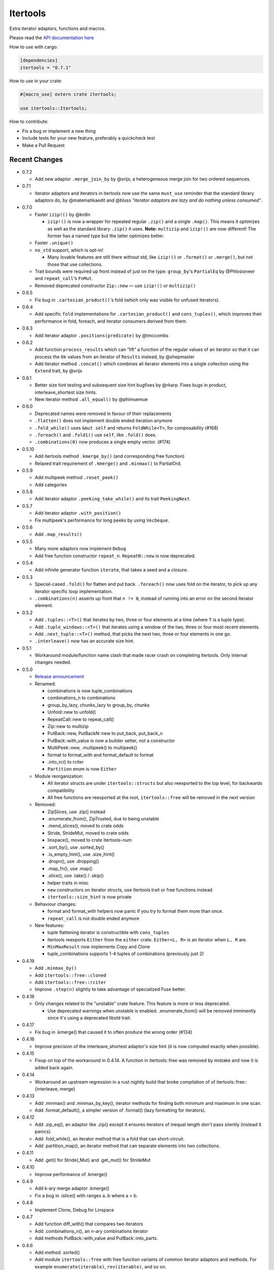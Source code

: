 
Itertools
=========

Extra iterator adaptors, functions and macros.

Please read the `API documentation here`__

__ https://docs.rs/itertools/

|build_status|_ |crates|_

.. |build_status| image:: https://travis-ci.org/bluss/rust-itertools.svg?branch=master
.. _build_status: https://travis-ci.org/bluss/rust-itertools

.. |crates| image:: http://meritbadge.herokuapp.com/itertools
.. _crates: https://crates.io/crates/itertools

How to use with cargo:

.. code:: toml

    [dependencies]
    itertools = "0.7.1"

How to use in your crate:

.. code:: rust

    #[macro_use] extern crate itertools;

    use itertools::Itertools;

How to contribute:

- Fix a bug or implement a new thing
- Include tests for your new feature, preferably a quickcheck test
- Make a Pull Request


Recent Changes
--------------

- 0.7.2

  - Add new adaptor ``.merge_join_by`` by @srijs; a heterogeneous merge join
    for two ordered sequences.

- 0.7.1

  - Iterator adaptors and iterators in itertools now use the same ``must_use``
    reminder that the standard library adaptors do, by @matematikaedit and @bluss
    *“iterator adaptors are lazy and do nothing unless consumed”*.

- 0.7.0

  - Faster ``izip!()`` by @krdln

    - ``izip!()`` is now a wrapper for repeated regular ``.zip()`` and
      a single ``.map()``. This means it optimizes as well as the standard
      library ``.zip()`` it uses.
      **Note:** ``multizip`` and ``izip!()`` are now different! The former
      has a named type but the latter optimizes better.

  - Faster ``.unique()``

  - ``no_std`` support, which is opt-in!

    - Many lovable features are still there without std, like ``izip!()``
      or ``.format()`` or ``.merge()``, but not those that use collections.

  - Trait bounds were required up front instead of just on the type:
    ``group_by``'s ``PartialEq`` by @Phlosioneer and ``repeat_call``'s
    ``FnMut``.
  - Removed deprecated constructor ``Zip::new`` — use ``izip!()`` or ``multizip()``

- 0.6.5

  - Fix bug in ``.cartesian_product()``'s fold (which only was visible for
    unfused iterators).

- 0.6.4

  - Add specific ``fold`` implementations for ``.cartesian_product()`` and
    ``cons_tuples()``, which improves their performance in fold, foreach, and
    iterator consumers derived from them.

- 0.6.3

  - Add iterator adaptor ``.positions(predicate)`` by @tmccombs

- 0.6.2

  - Add function ``process_results`` which can “lift” a function of the regular
    values of an iterator so that it can process the ``Ok`` values from an
    iterator of ``Results`` instead, by @shepmaster
  - Add iterator method ``.concat()`` which combines all iterator elements
    into a single collection using the ``Extend`` trait, by @srijs

- 0.6.1

  - Better size hint testing and subsequent size hint bugfixes by @rkarp.
    Fixes bugs in product, interleave_shortest size hints.
  - New iterator method ``.all_equal()`` by @phimuemue

- 0.6.0

  - Deprecated names were removed in favour of their replacements
  - ``.flatten()`` does not implement double ended iteration anymore
  - ``.fold_while()`` uses ``&mut self`` and returns ``FoldWhile<T>``, for
    composability (#168)
  - ``.foreach()`` and ``.fold1()`` use ``self``, like ``.fold()`` does.
  - ``.combinations(0)`` now produces a single empty vector. (#174)

- 0.5.10

  - Add itertools method ``.kmerge_by()`` (and corresponding free function)
  - Relaxed trait requirement of ``.kmerge()`` and ``.minmax()`` to PartialOrd.

- 0.5.9

  - Add multipeek method ``.reset_peek()``
  - Add categories

- 0.5.8

  - Add iterator adaptor ``.peeking_take_while()`` and its trait ``PeekingNext``.

- 0.5.7

  - Add iterator adaptor ``.with_position()``
  - Fix multipeek's performance for long peeks by using ``VecDeque``.

- 0.5.6

  - Add ``.map_results()``

- 0.5.5

  - Many more adaptors now implement ``Debug``
  - Add free function constructor ``repeat_n``. ``RepeatN::new`` is now
    deprecated.

- 0.5.4

  - Add infinite generator function ``iterate``, that takes a seed and a
    closure.

- 0.5.3

  - Special-cased ``.fold()`` for flatten and put back. ``.foreach()``
    now uses fold on the iterator, to pick up any iterator specific loop
    implementation.
  - ``.combinations(n)`` asserts up front that ``n != 0``, instead of
    running into an error on the second iterator element.

- 0.5.2

  - Add ``.tuples::<T>()`` that iterates by two, three or four elements at
    a time (where ``T`` is a tuple type).
  - Add ``.tuple_windows::<T>()`` that iterates using a window of the
    two, three or four most recent elements.
  - Add ``.next_tuple::<T>()`` method, that picks the next two, three or four
    elements in one go.
  - ``.interleave()`` now has an accurate size hint.

- 0.5.1

  - Workaround module/function name clash that made racer crash on completing
    itertools. Only internal changes needed.

- 0.5.0

  - `Release announcement <http://bluss.github.io/rust/2016/09/26/itertools-0.5.0/>`_
  - Renamed:

    - combinations is now tuple_combinations
    - combinations_n to combinations
    - group_by_lazy, chunks_lazy to group_by, chunks
    - Unfold::new to unfold()
    - RepeatCall::new to repeat_call()
    - Zip::new to multizip
    - PutBack::new, PutBackN::new to put_back, put_back_n
    - PutBack::with_value is now a builder setter, not a constructor
    - MultiPeek::new, .multipeek() to multipeek()
    - format to format_with and format_default to format
    - .into_rc() to rciter
    - ``Partition`` enum is now ``Either``

  - Module reorganization:

    - All iterator structs are under ``itertools::structs`` but also
      reexported to the top level, for backwards compatibility
    - All free functions are reexported at the root, ``itertools::free`` will
      be removed in the next version

  - Removed:

    - ZipSlices, use .zip() instead
    - .enumerate_from(), ZipTrusted, due to being unstable
    - .mend_slices(), moved to crate odds
    - Stride, StrideMut, moved to crate odds
    - linspace(), moved to crate itertools-num
    - .sort_by(), use .sorted_by()
    - .is_empty_hint(), use .size_hint()
    - .dropn(), use .dropping()
    - .map_fn(), use .map()
    - .slice(), use .take() / .skip()
    - helper traits in misc
    - ``new`` constructors on iterator structs, use Itertools trait or free
      functions instead
    - ``itertools::size_hint`` is now private

  - Behaviour changes:

    - format and format_with helpers now panic if you try to format them more
      than once.
    - ``repeat_call`` is not double ended anymore

  - New features:

    - tuple flattening iterator is constructible with ``cons_tuples``
    - itertools reexports ``Either`` from the ``either`` crate. ``Either<L, R>``
      is an iterator when ``L, R`` are.
    - ``MinMaxResult`` now implements Copy and Clone
    - tuple_combinations supports 1-4 tuples of combinations (previously just 2)

- 0.4.19

  - Add ``.minmax_by()``
  - Add ``itertools::free::cloned``
  - Add ``itertools::free::rciter``
  - Improve ``.step(n)`` slightly to take advantage of specialized Fuse better.

- 0.4.18

  - Only changes related to the "unstable" crate feature. This feature is more
    or less deprecated.

    - Use deprecated warnings when unstable is enabled. .enumerate_from() will
      be removed imminently since it's using a deprecated libstd trait.

- 0.4.17

  - Fix bug in .kmerge() that caused it to often produce the wrong order (#134)

- 0.4.16

  - Improve precision of the interleave_shortest adaptor's size hint (it is
    now computed exactly when possible).

- 0.4.15

  - Fixup on top of the workaround in 0.4.14. A function in itertools::free was
    removed by mistake and now it is added back again.

- 0.4.14

  - Workaround an upstream regression in a rust nightly build that broke
    compilation of of itertools::free::{interleave, merge}

- 0.4.13

  - Add .minmax() and .minmax_by_key(), iterator methods for finding both minimum
    and maximum in one scan.
  - Add .format_default(), a simpler version of .format() (lazy formatting
    for iterators).

- 0.4.12

  - Add .zip_eq(), an adaptor like .zip() except it ensures iterators
    of inequal length don't pass silently (instead it panics).
  - Add .fold_while(), an iterator method that is a fold that
    can short-circuit.
  - Add .partition_map(), an iterator method that can separate elements
    into two collections.

- 0.4.11

  - Add .get() for Stride{,Mut} and .get_mut() for StrideMut

- 0.4.10

  - Improve performance of .kmerge()

- 0.4.9

  - Add k-ary merge adaptor .kmerge()
  - Fix a bug in .islice() with ranges a..b where a > b.

- 0.4.8

  - Implement Clone, Debug for Linspace

- 0.4.7

  - Add function diff_with() that compares two iterators
  - Add .combinations_n(), an n-ary combinations iterator
  - Add methods PutBack::with_value and PutBack::into_parts.

- 0.4.6

  - Add method .sorted()
  - Add module ``itertools::free`` with free function variants of common
    iterator adaptors and methods.
    For example ``enumerate(iterable)``, ``rev(iterable)``, and so on.

- 0.4.5

  - Add .flatten()

- 0.4.4

  - Allow composing ZipSlices with itself

- 0.4.3

  - Write iproduct!() as a single expression; this allows temporary values
    in its arguments.

- 0.4.2

  - Add .fold_options()
  - Require Rust 1.1 or later

- 0.4.1

  - Update .dropping() to take advantage of .nth()

- 0.4.0

  - .merge(), .unique() and .dedup() now perform better due to not using
    function pointers
  - Add free functions enumerate() and rev()
  - Breaking changes:

    - Return types of .merge() and .merge_by() renamed and changed
    - Method Merge::new removed
    - .merge_by() now takes a closure that returns bool.
    - Return type of .dedup() changed
    - Return type of .mend_slices() changed
    - Return type of .unique() changed
    - Removed function times(), struct Times: use a range instead
    - Removed deprecated macro icompr!()
    - Removed deprecated FnMap and method .fn_map(): use .map_fn()
    - .interleave_shortest() is no longer guaranteed to act like fused

- 0.3.25

  - Rename .sort_by() to .sorted_by(). Old name is deprecated.
  - Fix well-formedness warnings from RFC 1214, no user visible impact

- 0.3.24

  - Improve performance of .merge()'s ordering function slightly

- 0.3.23

  - Added .chunks(), similar to (and based on) .group_by_lazy().
  - Tweak linspace to match numpy.linspace and make it double ended.

- 0.3.22

  - Added ZipSlices, a fast zip for slices

- 0.3.21

  - Remove `Debug` impl for `Format`, it will have different use later

- 0.3.20

  - Optimize .group_by_lazy()

- 0.3.19

  - Added .group_by_lazy(), a possibly nonallocating group by
  - Added .format(), a nonallocating formatting helper for iterators
  - Remove uses of RandomAccessIterator since it has been deprecated in rust.

- 0.3.17

  - Added (adopted) Unfold from rust

- 0.3.16

  - Added adaptors .unique(), .unique_by()

- 0.3.15

  - Added method .sort_by()

- 0.3.14

  - Added adaptor .while_some()

- 0.3.13

  - Added adaptor .interleave_shortest()
  - Added adaptor .pad_using()

- 0.3.11

  - Added assert_equal function

- 0.3.10

  - Bugfix .combinations() size_hint.

- 0.3.8

  - Added source RepeatCall

- 0.3.7

  - Added adaptor PutBackN
  - Added adaptor .combinations()

- 0.3.6

  - Added itertools::partition, partition a sequence in place based on a predicate.
  - Deprecate icompr!() with no replacement.

- 0.3.5

  - .map_fn() replaces deprecated .fn_map().

- 0.3.4

  - .take_while_ref() *by-ref adaptor*
  - .coalesce() *adaptor*
  - .mend_slices() *adaptor*

- 0.3.3

  - .dropping_back() *method*
  - .fold1() *method*
  - .is_empty_hint() *method*

License
-------

Dual-licensed to be compatible with the Rust project.

Licensed under the Apache License, Version 2.0
http://www.apache.org/licenses/LICENSE-2.0 or the MIT license
http://opensource.org/licenses/MIT, at your
option. This file may not be copied, modified, or distributed
except according to those terms.
